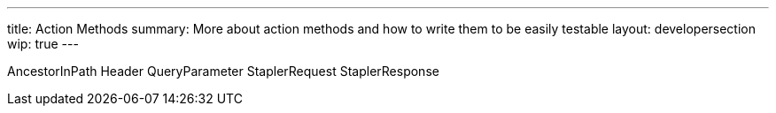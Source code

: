 ---
title: Action Methods
summary: More about action methods and how to write them to be easily testable
layout: developersection
wip: true
---

AncestorInPath
Header
QueryParameter
StaplerRequest
StaplerResponse
